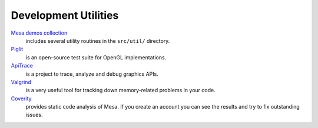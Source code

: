 Development Utilities
=====================

`Mesa demos collection <https://gitlab.freedesktop.org/mesa/demos>`__
   includes several utility routines in the ``src/util/`` directory.
`Piglit <https://piglit.freedesktop.org>`__
   is an open-source test suite for OpenGL implementations.
`ApiTrace <https://github.com/apitrace/apitrace>`__
   is a project to trace, analyze and debug graphics APIs.
`Valgrind <https://valgrind.org/>`__
   is a very useful tool for tracking down memory-related problems in
   your code.
`Coverity <https://scan.coverity.com/projects/mesa>`__
   provides static code analysis of Mesa. If you create an account you
   can see the results and try to fix outstanding issues.
